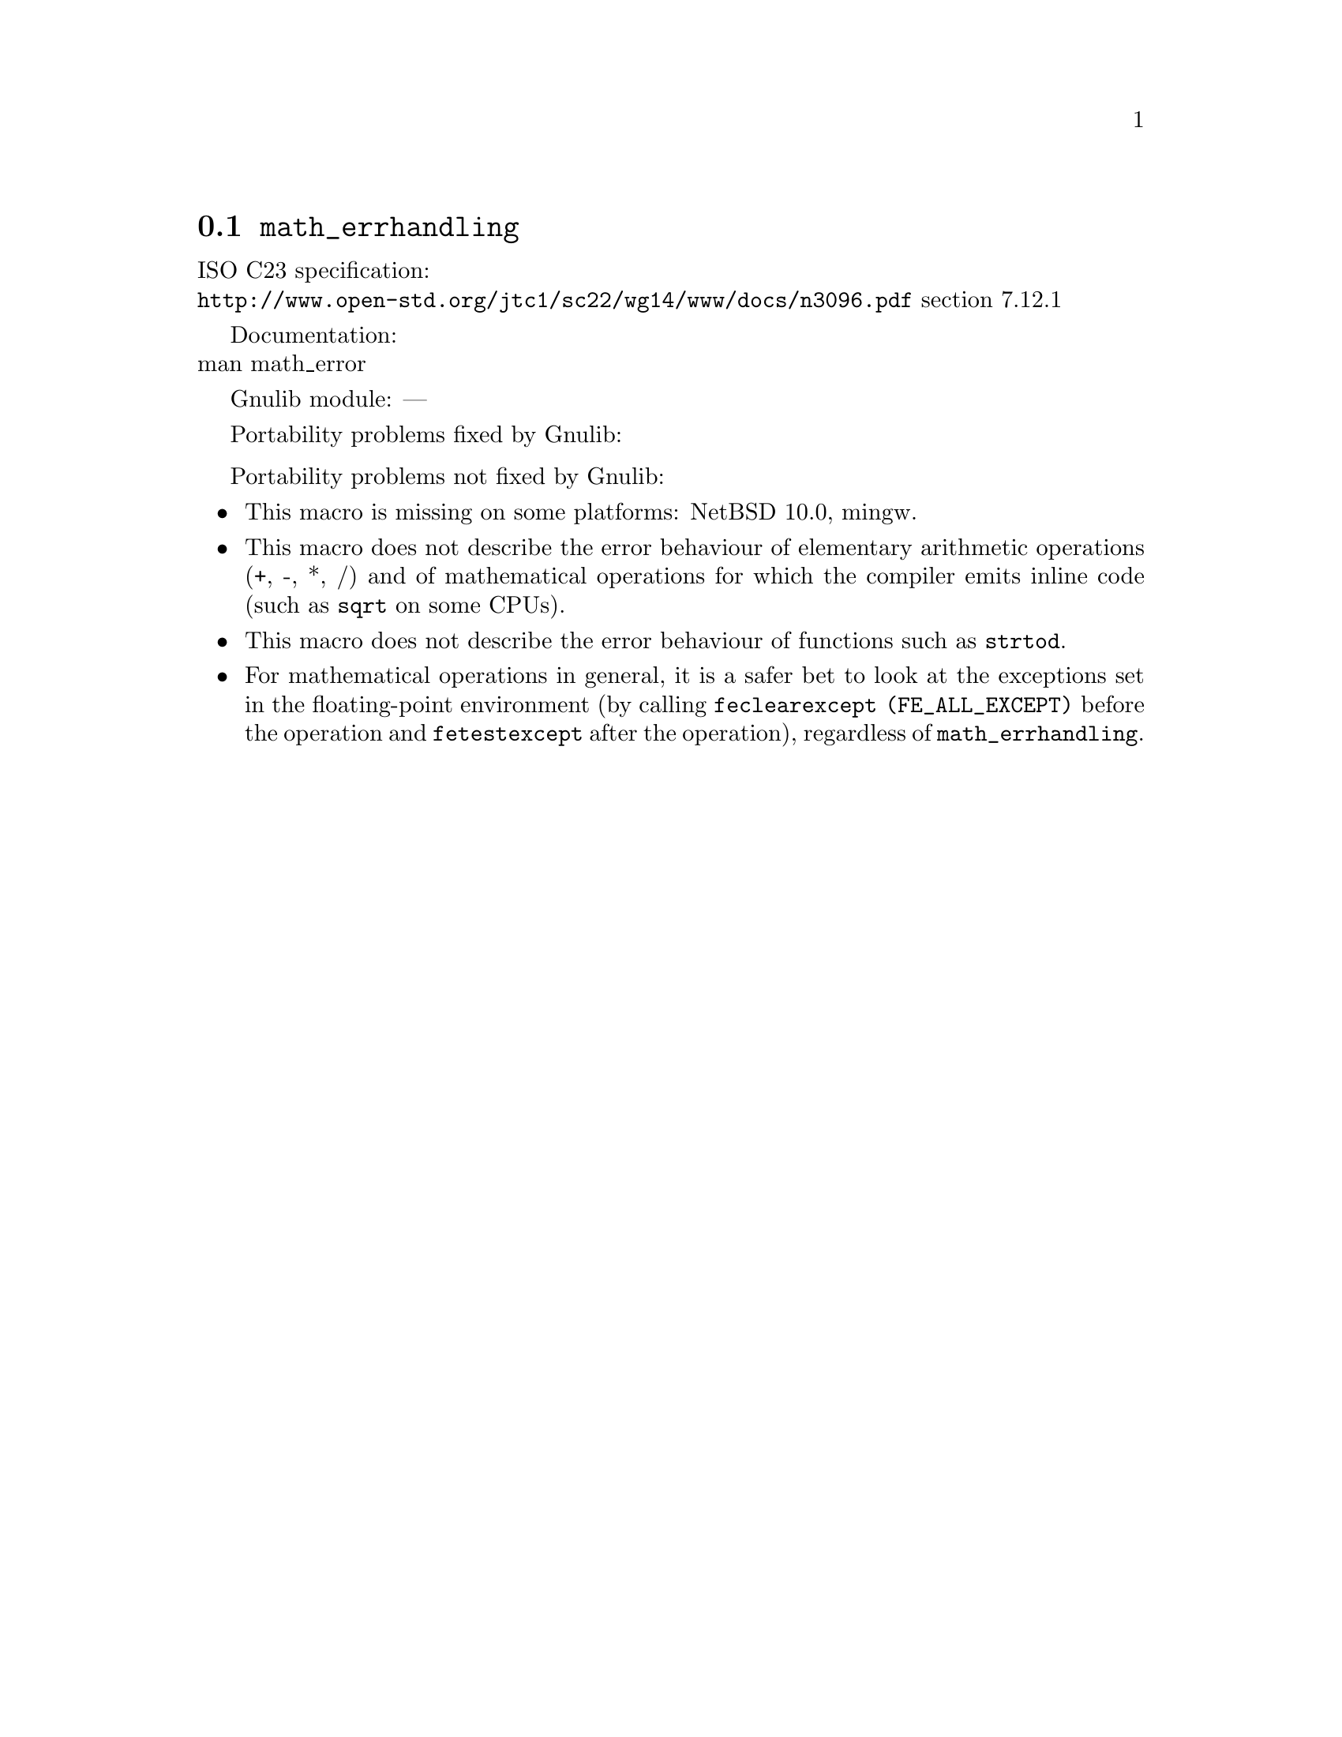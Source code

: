 @node math_errhandling
@section @code{math_errhandling}
@findex math_errhandling

ISO C23 specification:@* @url{http://www.open-std.org/jtc1/sc22/wg14/www/docs/n3096.pdf} section 7.12.1

Documentation:@* @uref{https://www.kernel.org/doc/man-pages/online/pages/man7/math_error.7.html,,man math_error}

Gnulib module: ---

Portability problems fixed by Gnulib:
@itemize
@end itemize

Portability problems not fixed by Gnulib:
@itemize
@item
This macro is missing on some platforms:
NetBSD 10.0, mingw.
@item
This macro does not describe the error behaviour
of elementary arithmetic operations (+, -, *, /)
and of mathematical operations for which the compiler emits inline code
(such as @code{sqrt} on some CPUs).
@item
This macro does not describe the error behaviour of functions
such as @code{strtod}.
@item
For mathematical operations in general, it is a safer bet to look
at the exceptions set in the floating-point environment
(by calling @code{feclearexcept (FE_ALL_EXCEPT)} before the operation
and @code{fetestexcept} after the operation),
regardless of @code{math_errhandling}.
@end itemize
